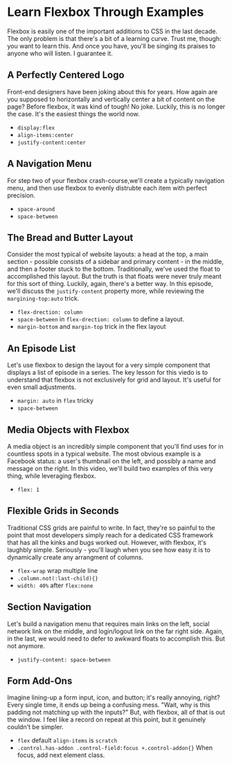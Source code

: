 * Learn Flexbox Through Examples
  Flexbox is easily one of the important additions to CSS in the last decade. The only problem is that there's a bit of a learning curve. Trust me, though: you want to learn this. And once you have, you'll be singing its praises to anyone who will listen. I guarantee it.

** A Perfectly Centered Logo
   Front-end designers have been joking about this for years. How again are you supposed to horizontally and vertically center a bit of content on the page? Before flexbox, it was kind of tough! No joke. Luckily, this is no longer the case. It's the easiest things the world now.
   - =display:flex=
   - =align-items:center=
   - =justify-content:center=

** A Navigation Menu
   For step two of your flexbox crash-course,we'll create a typically navigation menu, and then use flexbox to evenly distrubte each item with perfect precision.
   - =space-around=
   - =space-between=

** The Bread and Butter Layout
   Consider the most typical of website layouts: a head at the top, a main section - possible consists of a sidebar and primary content - in the middle, and then a footer stuck to the bottom. Traditionally, we've used the float to accomplished this layout. But the truth is that floats were never truly meant for this sort of thing. Luckily, again, there's a better way. In this episode, we'll discuss the =justify-content= property more, while reviewing the =margining-top:auto= trick.
   - =flex-drection: column=
   - =space-between= in =flex-drection: column= to define a layout.
   - =margin-bottom= and =margin-top= trick in the flex layout

** An Episode List
   Let's use flexbox to design the layout for a very simple component that displays a list of episode in a series. The key lesson for this viedo is to understand that flexbox is not exclusively for grid and layout. It's useful for even small adjustments.
   - =margin: auto= in =flex= tricky
   - =space-between=

** Media Objects with Flexbox
   A media object is an incredibly simple component that you'll find uses for in countless spots in a typical website. The most obvious example is a Facebook status: a user's thumbnail on the left, and possibly a name and message on the right. In this video, we'll build two examples of this very thing, while leveraging flexbox.
   - =flex: 1=

** Flexible Grids in Seconds
   Traditional CSS grids are painful to write. In fact, they're so painful to the point that most developers simply reach for a dedicated CSS framework that has all the kinks and bugs worked out. However, with flexbox, it's laughbly simple. Seriously - you'll laugh when you see how easy it is to dynamically create any arrangment of columns.
   - =flex-wrap= wrap multiple line
   - =.column.not(:last-child){}=
   - =width: 40%= after =flex:none=

** Section Navigation
   Let's build a navigation menu that requires main links on the left, social network link on the middle, and login/logout link on the far right side. Again, in the last, we would need to defer to awkward floats to accomplish this. But not anymore.
   - =justify-content: space-between=

** Form Add-Ons
   Imagine lining-up a form input, icon, and button; it's really annoying, right? Every single time, it ends up being a confusing mess. "Wait, why is this padding not matching up with the inputs?" But, with flexbox, all of that is out the window. I feel like a record on repeat at this point, but it genuinely couldn't be simpler.
   - =flex= default =align-items= is =scratch=
   - =.control.has-addon .control-field:focus +.control-addon{}= When focus, add next element class.

